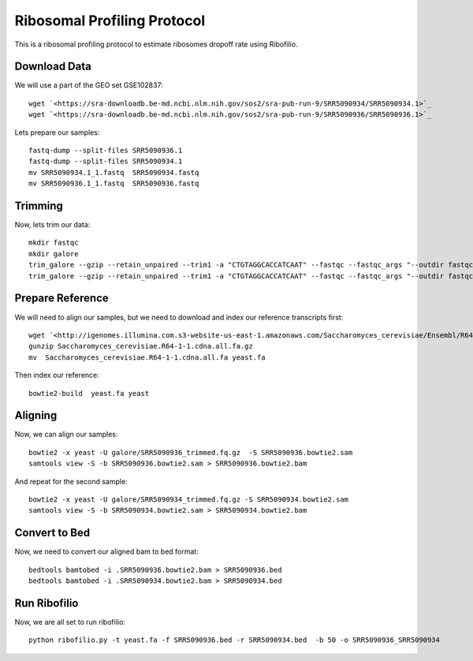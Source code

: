 ========================================================================================
**Ribosomal Profiling Protocol**
========================================================================================

This is a ribosomal profiling protocol to estimate ribosomes dropoff rate using Ribofilio.

Download Data
------------------
We will use a part of the GEO set  GSE102837::

    wget `<https://sra-downloadb.be-md.ncbi.nlm.nih.gov/sos2/sra-pub-run-9/SRR5090934/SRR5090934.1>`_
    wget `<https://sra-downloadb.be-md.ncbi.nlm.nih.gov/sos2/sra-pub-run-9/SRR5090936/SRR5090936.1>`_

Lets prepare our samples:: 

    fastq-dump --split-files SRR5090936.1
    fastq-dump --split-files SRR5090934.1
    mv SRR5090934.1_1.fastq  SRR5090934.fastq
    mv SRR5090936.1_1.fastq  SRR5090936.fastq

Trimming
-----------

Now, lets trim our data::
 
    mkdir fastqc 
    mkdir galore 
    trim_galore --gzip --retain_unpaired --trim1 -a "CTGTAGGCACCATCAAT" --fastqc --fastqc_args "--outdir fastqc" -o galore SRR5090936.fastq 
    trim_galore --gzip --retain_unpaired --trim1 -a "CTGTAGGCACCATCAAT" --fastqc --fastqc_args "--outdir fastqc" -o galore SRR5090934.fastq  

Prepare Reference
-------------------

We will need to align our samples, but we need to download and index our reference transcripts first:: 

    wget `<http://igenomes.illumina.com.s3-website-us-east-1.amazonaws.com/Saccharomyces_cerevisiae/Ensembl/R64-1-1/Saccharomyces_cerevisiae_Ensembl_R64-1-1.tar.gz>`_
    gunzip Saccharomyces_cerevisiae.R64-1-1.cdna.all.fa.gz
    mv  Saccharomyces_cerevisiae.R64-1-1.cdna.all.fa yeast.fa

Then index our reference::

   bowtie2-build  yeast.fa yeast


Aligning 
-----------------

Now, we can align our samples:: 

   bowtie2 -x yeast -U galore/SRR5090936_trimmed.fq.gz  -S SRR5090936.bowtie2.sam
   samtools view -S -b SRR5090936.bowtie2.sam > SRR5090936.bowtie2.bam


And repeat for the second sample:: 

   bowtie2 -x yeast -U galore/SRR5090934_trimmed.fq.gz -S SRR5090934.bowtie2.sam
   samtools view -S -b SRR5090934.bowtie2.sam > SRR5090934.bowtie2.bam

Convert to Bed
-----------------

Now, we need to convert our aligned bam to bed format::

    bedtools bamtobed -i .SRR5090936.bowtie2.bam > SRR5090936.bed 
    bedtools bamtobed -i .SRR5090934.bowtie2.bam > SRR5090934.bed

Run Ribofilio 
-------------------
Now, we are all set to run ribofilio::

    python ribofilio.py -t yeast.fa -f SRR5090936.bed -r SRR5090934.bed  -b 50 -o SRR5090936_SRR5090934 

 
